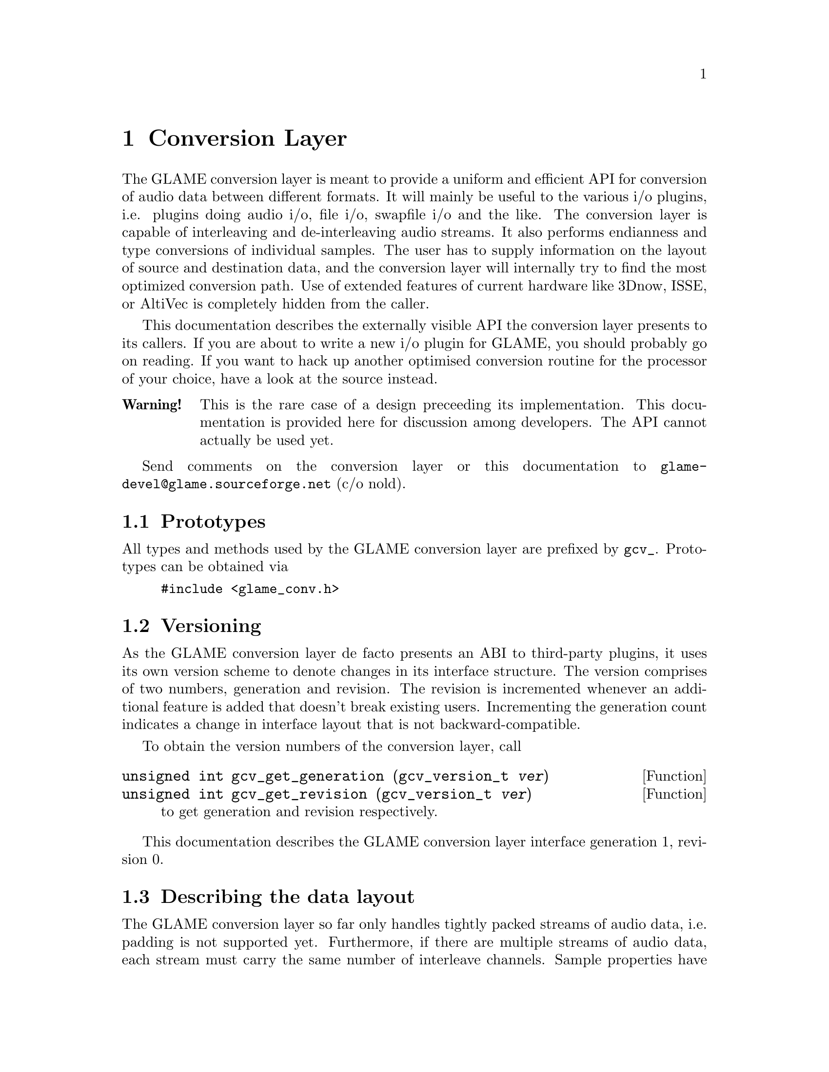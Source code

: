 @comment $Id: conversion.texi,v 1.3 2001/08/03 12:54:16 richi Exp $

@node Conversion Layer, Swapfile API, Filter Tutorial, Top
@chapter Conversion Layer

The GLAME conversion layer is meant to provide a uniform and efficient
API for conversion of audio data between different formats. It will mainly
be useful to the various i/o plugins, i.e. plugins doing audio i/o, file
i/o, swapfile i/o and the like. The conversion layer is capable of
interleaving and de-interleaving audio streams. It also performs endianness
and type conversions of individual samples. The user has to supply
information on the layout of source and destination data, and the conversion
layer will internally try to find the most optimized conversion path. Use
of extended features of current hardware like 3Dnow, ISSE, or AltiVec is
completely hidden from the caller.

This documentation describes the externally visible API the conversion layer
presents to its callers. If you are about to write a new i/o plugin for
GLAME, you should probably go on reading. If you want to hack up another
optimised conversion routine for the processor of your choice, have a look
at the source instead.

@table @strong 
@item Warning!
This is the rare case of a design preceeding its implementation. This
documentation is provided here for discussion among developers. The
API cannot actually be used yet.
@end table

Send comments on the conversion layer or this documentation to
@email{glame-devel@@glame.sourceforge.net} (c/o nold).

@menu
* Prototypes::
* Versioning::
* Describing the data layout::
* Getting your custom-tailored conversion routine::
* Invoking data conversions::
@end menu

@node Prototypes, Versioning, , Conversion Layer
@section Prototypes

All types and methods used by the GLAME conversion layer are prefixed
by @code{gcv_}. Prototypes can be obtained via

@example
@group
#include <glame_conv.h>
@end group
@end example

@node Versioning, Describing the data layout, Prototypes, Conversion Layer
@section Versioning

As the GLAME conversion layer de facto presents an ABI to third-party
plugins, it uses its own version scheme to denote changes in its
interface structure. The version comprises of two numbers, generation and
revision. The revision is incremented whenever an additional feature
is added that doesn't break existing users. Incrementing the generation
count indicates a change in interface layout that is not backward-compatible.

To obtain the version numbers of the conversion layer, call

@findex gcv_get_generation
@findex gcv_get_revision
@tindex gcv_version_t
@deftypefun unsigned int gcv_get_generation (gcv_version_t @var{ver})
@deftypefunx unsigned int gcv_get_revision (gcv_version_t @var{ver})
to get generation and revision respectively.
@end deftypefun

This documentation describes the GLAME conversion layer interface generation
1, revision 0.

@node Describing the data layout, Getting your custom-tailored conversion routine, Versioning, Conversion Layer
@section Describing the data layout

The GLAME conversion layer so far only handles tightly packed streams of audio
data, i.e. padding is not supported yet. Furthermore, if there are multiple
streams of audio data, each stream must carry the same number of interleave
channels. Sample properties have to be equal among all data as well. 
Therefore a chunk of audio data is described by the following
properties:

@itemize *
@item Number of separate audio streams.
@item Number of interleaved channels per audio stream.
@item Width of a sample in bits.
@item Type of a sample.
@item Endianness of a sample.
@end itemize

For example, a typical stereo chunk of the form ABABABAB... is described
as one stream, two channels interleaved. Sample properties might
be width 16 bit, type unsigned integer, little endian. (That's the most
common layout of Wave/PCM files actually.)

Users of the conversion layer have to specify the layout of the source data,
as well as the desired target layout. This is done using the following
methods.

@findex gcv_get_layout
@findex gcv_drop_layout
@tindex gcv_layout_t
@deftypefun gcv_layout_t gcv_get_layout (void)
@deftypefunx void gcv_drop_layout (gcv_layout_t @var{layout})
Gets an uninitialised layout handle, or drops all ressources associated to
a valid layout handle, respectively.
@end deftypefun

@findex gcv_set_streams
@tindex gcv_layout_t
@deftypefun int gcv_set_streams (gcv_layout_t @var{layout}, unsigned int @var{num_stream})
Sets the number of individual audio streams on @var{layout} to
@var{num_stream}. @var{layout} needs to be a valid layout handle returned
by @code{gcv_get_layout()}. -1 is returned on error, 0 on success.
@end deftypefun

@findex gcv_set_channels
@tindex gcv_layout_t
@deftypefun int gcv_set_channels (gcv_layout_t @var{layout}, unsigned int @var{num_ch})
Sets the number of interleaved audio channels per stream. @var{layout} needs
to be a valid layout handle returned by @code{gcv_get_layout()}. -1 is 
returned on error, 0 on success.
@end deftypefun

@findex gcv_set_width
@tindex gcv_layout_t
@deftypefun int gcv_set_width (gcv_layout_t @var{layout}, unsigned int @var{width})
Sets the width of a single audio sample on @var{layout} to @var{width} bits. 
@var{layout} needs to be a valid layout handle returned by 
@code{gcv_get_layout()}. -1 is returned on error, 0 on success.
@end deftypefun

@findex gcv_set_type
@tindex gcv_layout_t
@tindex gcv_type_t
@deftypefun int gcv_set_type (gcv_layout_t @var{layout}, gcv_type_t @var{type})
Sets the type of a single audio sample on @var{layout} to @var{type}. 
@var{layout} needs to be a valid layout handle returned by
@code{gcv_get_layout()}. -1 is returned on error, 0 on success.
@code{gcv_type_t} is defined in @file{glame_conv.h} and may be one of

@table @code
@item GCV_TYPE_INT
for integer values;
@item GCV_TYPE_UINT
for unsigned integer values;
@item GCV_TYPE_FLOAT
for (signed) floating point values.
@end table
@end deftypefun

@findex gcv_set_endian
@tindex gcv_layout_t
@tindex gcv_endian_t
@deftypefun gcv_set_endian ( gcv_layout_t @var{layout}, gcv_endian_t @var{endian})
Sets the endianness of a single audio sample on @var{layout} to @var{endian}.
@var{layout} needs to be a valid layout handle returned by
@code{gcv_get_layout()}. -1 is returned on error, 0 on success.
@code{gcv_endian_t} is defined in @file{glame_conv.h} and may be one of

@table @code
@item GCV_BIG_ENDIAN
@item GCV_LITTLE_ENDIAN
@item GCV_NATIVE_ENDIAN
@end table

The latter describing that the data is formatted in a machine's native
endianness, which is determined at compile time. 
@end deftypefun

@node Getting your custom-tailored conversion routine, Invoking data conversions, Describing the data layout, Conversion Layer
@section Getting your custom-tailored conversion routine

Once layout of source and target data are set up, a set of conversions
between the two of them has to be found. This step is performed transparently
to the user when the layouts are registered with the conversion layer.

@findex gcv_get_conversion
@findex gcv_drop_conversion
@tindex gcv_layout_t
@tindex gcv_conv_t
@deftypefun gcv_conv_t gcv_get_conversion (gcv_layout_t @var{source}, gcv_layout_t @var{target})
@deftypefunx void gcv_drop_conversion (gcv_conv_t @var{cv})
Gets a new handle on a conversion from @var{source} to @var{target}, or
drops all associated ressources respectively. @code{gcv_get_conversion}
returns a valid handle on success, or @code{NULL} on error.
@end deftypefun

@table @strong
@item FIXME 
We need another option to tell whether the conversion may be
destructive. Ought not to scribble on an mmap()ed soundfile! Requiring the
caller to copy to a safe buffer probably ain't the best calling convention
in this case.
@end table

@node Invoking data conversions, , Getting your custom-tailored conversion routine, Conversion Layer
@section Invoking data conversions

The conversion layer operates from memory to memory only. Writing to or
reading directly from files may be achieved via @code{mmap()}. Sockets are
currently unsupported and must be handled via bounce buffers. This limitation
might be dropped in future versions. Internally, bounce buffers are only
allocated when necessary, i.e. if source and target layout match, the input
buffer is passed on unmodified, so there's no need to special case in
calling code.

@findex gcv_do_conversion
@tindex gcv_conv_t
@deftypefun (char **) gcv_do_conversion (char **@var{out}, char **@var{in}, unsigned int @var{spc}, gcv_conv_t @var{cv})
Converts data from @var{in} to @var{out} according to previously registered
layout settings defined via @var{cv}. @var{spc} is the number of samples per
channel to be converted. @var{in} is an array of pointers to the input data
streams. The array's size has to match the number of streams given in the
source layout. @var{out} is an array of pointers to memory locations that
shall be filled with the converted data. The array's size has to match the
number of streams given in the target layout. If @var{out} is @code{NULL}, the
target buffers will be allocated internally by @code{gcv_do_conversion}, and
a pointer to a @code{NULL}-terminated array of pointers to the target buffers is
returned. Calling code is responsible to free all buffers and the array itself
in this case. @code{gcv_do_conversion} returns @code{NULL} if an error was
encountered, or a pointer to the array of pointers to the target buffers on
success.
@end deftypefun


